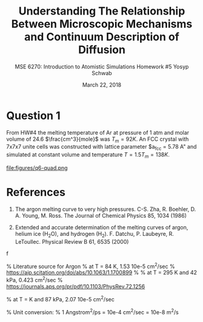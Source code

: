 #+LaTeX_HEADER: \usepackage[parameters]{listings}
#+LaTeX_HEADER: \usepackage{listings}
#+LaTeX_HEADER: \usepackage[english]{babel}
#+LaTeX_HEADER: \usepackage{color} 
#+LaTeX_HEADER: \usepackage[section]{placeins} 
#+LaTeX_HEADER: \definecolor{mygreen}{RGB}{28,172,0} 
#+LaTeX_HEADER: \definecolor{mylilas}{RGB}{170,55,241}
#+LaTeX_CLASS_OPTIONS: [listings, listings-bw, listings-color, listings-sv]
#+LATEX_HEADER: \usepackage[margin=1.25in]{geometry}
#+OPTIONS: toc:nil

#+TITLE: Understanding The Relationship Between Microscopic Mechanisms and Continuum Description of Diffusion
#+AUTHOR: MSE 6270: Introduction to Atomistic Simulations @@latex:\\@@ Homework #5 @@latex:\\\\@@Yosyp Schwab
#+EMAIL: ys4ea@virginia.edu
#+DATE: March 22, 2018

* Question 1
From HW#4 the melting temperature of Ar at pressure of 1 atm and molar
volume of 24.6 $\frac{cm^3}{mole}$ was $T_{m} = 92 K$. An FCC crystal with
7x7x7 unite cells was constructed with lattice parameter $a_{fcc} =
5.78 A" and simulated at constant volume and temperature $T = 1.5
T_{m} = 138 K$. 

 \begin{equation}
a = \sqrt[3]{4 \frac{V_m}{Av}} = 5.467 A
\end{equation}

#+CAPTION: 
#+NAME: fig:
file:figures/q6-quad.png

* References
1. The argon melting curve to very high pressures. C-S. Zha, R. Boehler, D. A. Young, M. Ross. The Journal of Chemical Physics 85, 1034 (1986)

2. Extended and accurate determination of the melting curves of argon, helium ice (H_{2}O), and hydrogen (H_2). F. Datchu, P. Laubeyre, R. LeToullec. Physical Review B 61, 6535 (2000)
f

 
% Literature source for Argon
% at T = 84 K, 1.53 10e-5 cm^2/sec 
% https://aip.scitation.org/doi/abs/10.1063/1.1700899
%
% at T = 295 K and 42 kPa, 0.423 cm^2/sec
% https://journals.aps.org/pr/pdf/10.1103/PhysRev.72.1256

% at T = K and 87 kPa, 2.07 10e-5 cm^2/sec

% Unit conversion:
% 1 Angstrom^2/ps = 10e-4 cm^2/sec = 10e-8 m^2/s

